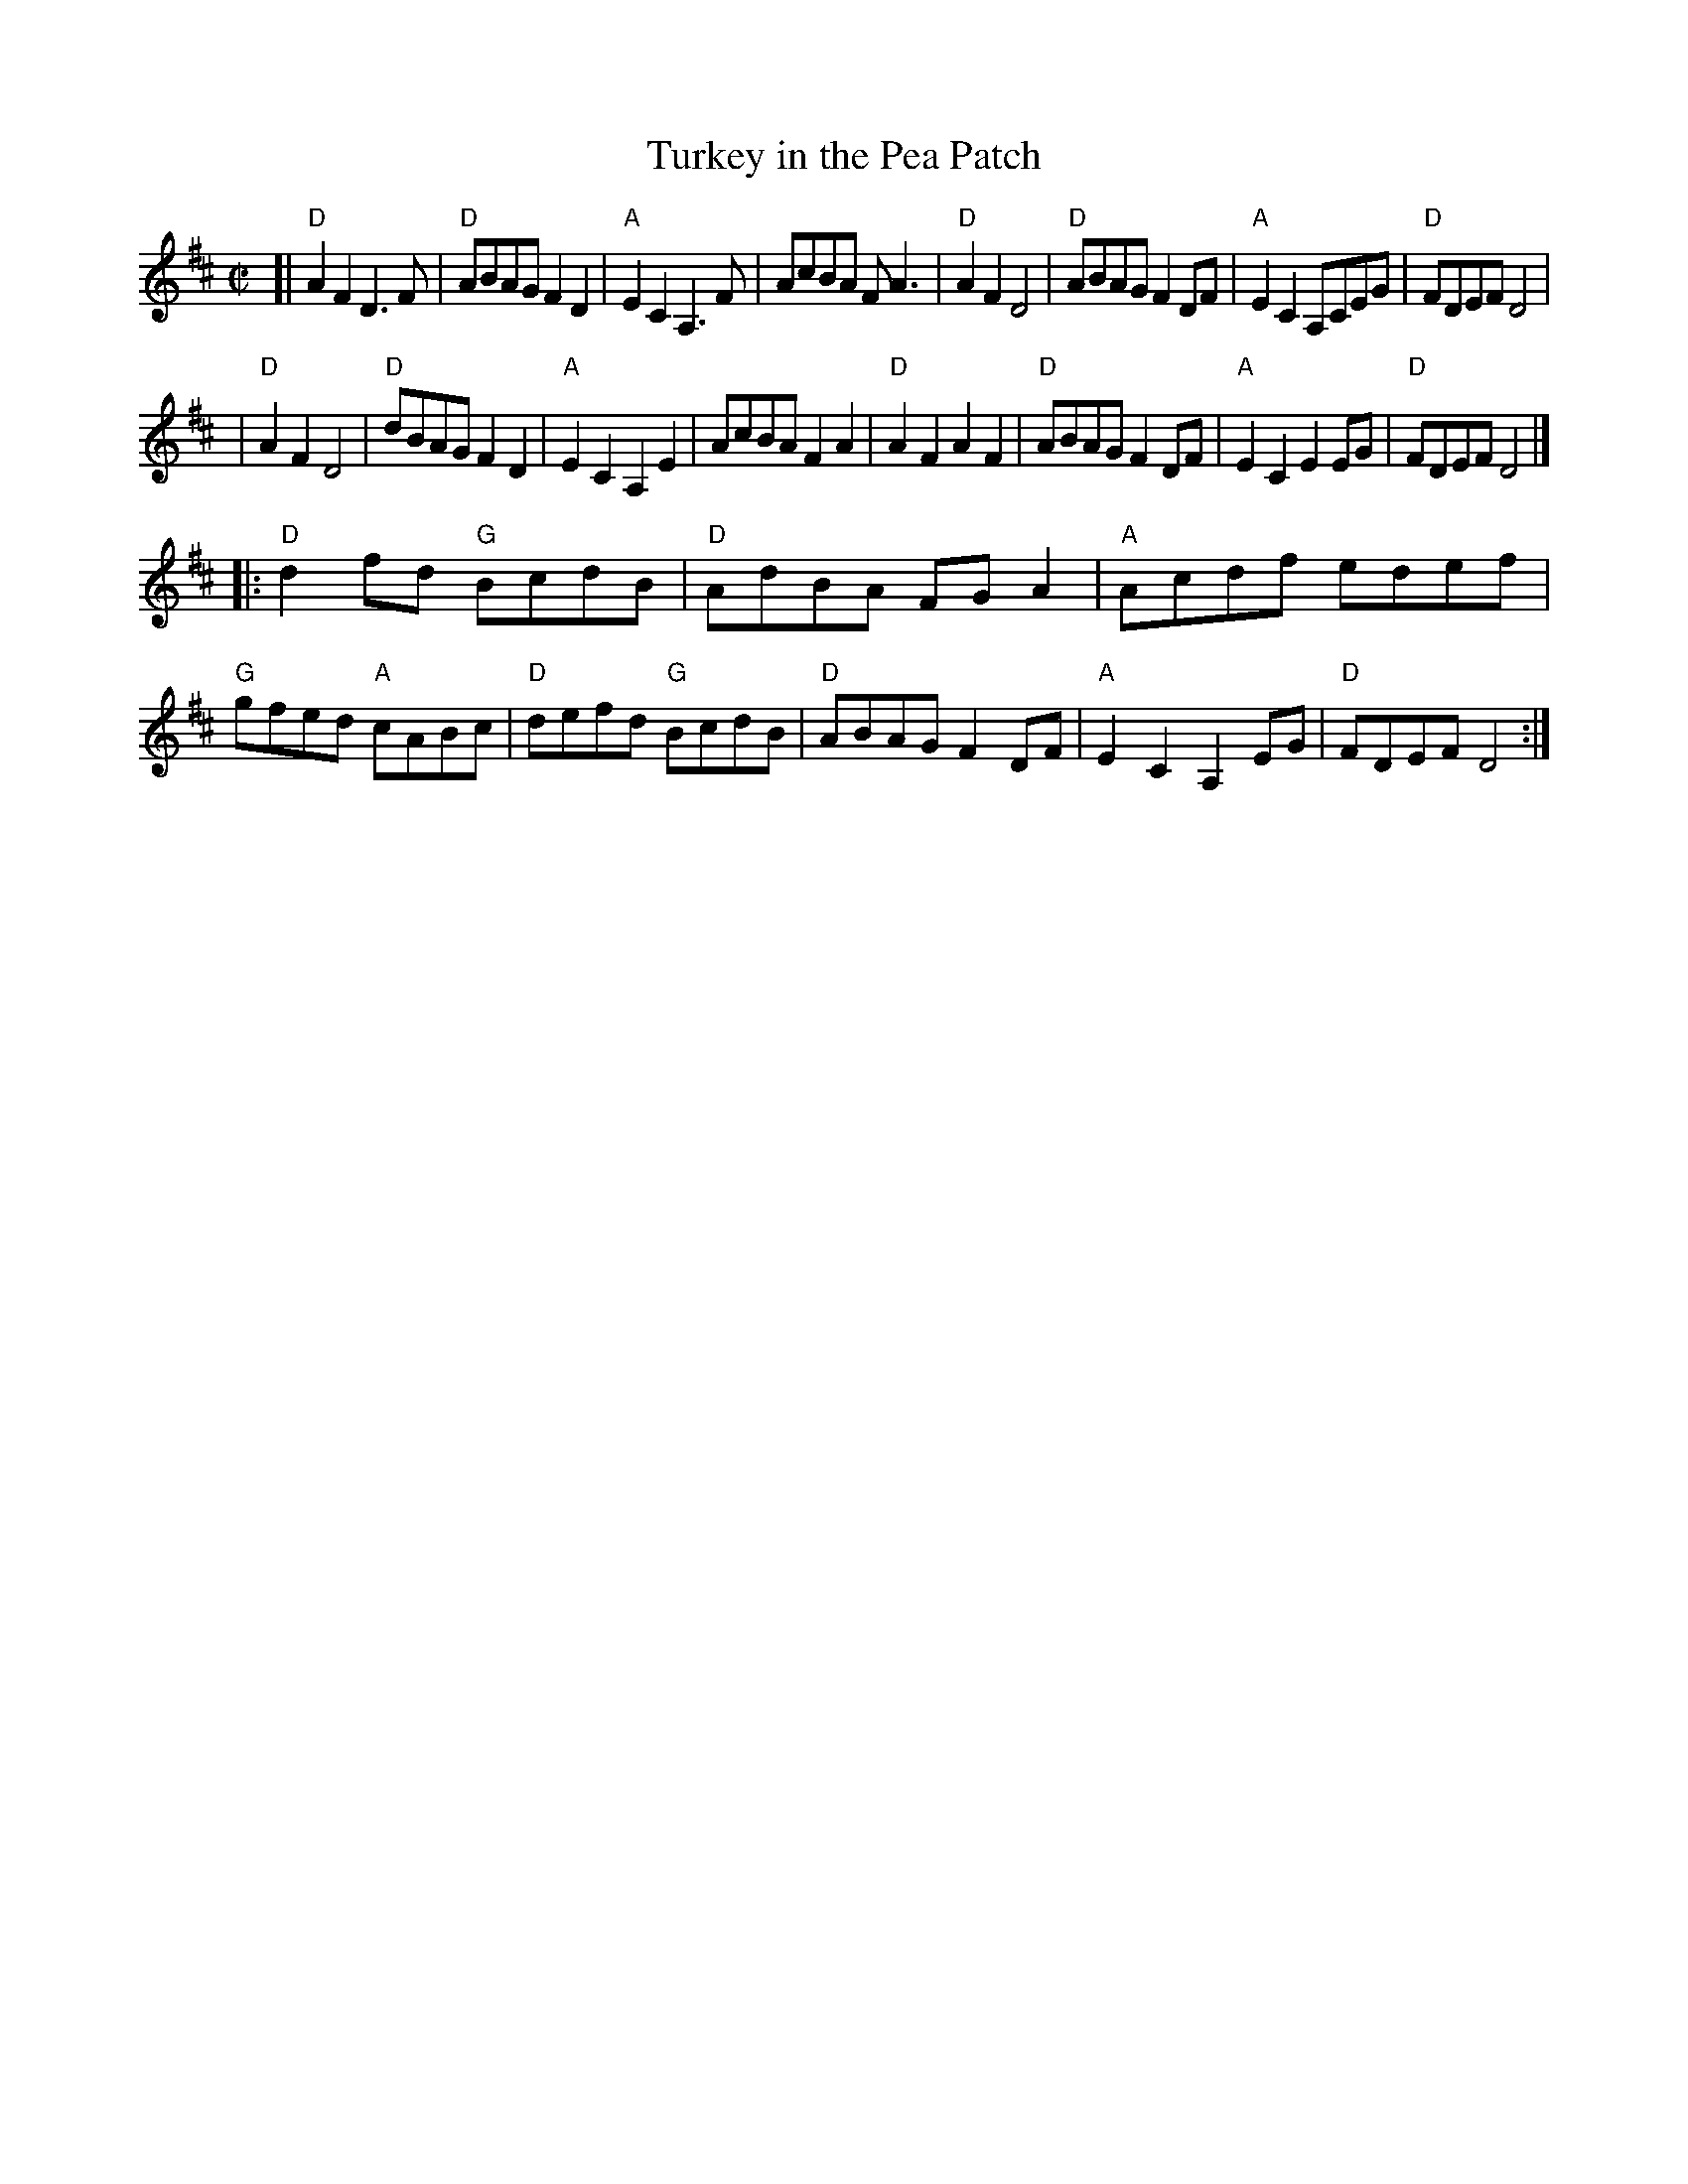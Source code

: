 X: 1
T: Turkey in the Pea Patch
R: reel
M: C|
L: 1/8
K: D
[|"D"A2F2    D3F  | "D"ABAG F2D2 | "A"E2C2 A,3F  |    AcBA    FA3  \
| "D"A2F2    D4   | "D"ABAG F2DF | "A"E2C2 A,CEG | "D"FDEF    D4   |
| "D"A2F2    D4   | "D"dBAG F2D2 | "A"E2C2 A,2E2 |    AcBA    F2A2 \
| "D"A2F2    A2F2 | "D"ABAG F2DF | "A"E2C2 E2EG  | "D"FDEF    D4  |]
|:"D"d2fd "G"BcdB | "D"AdBA FGA2 | "A"Acdf edef  | "G"gfed "A"cABc \
| "D"defd "G"BcdB | "D"ABAG F2DF | "A"E2C2 A,2EG | "D"FDEF    D4  :|
